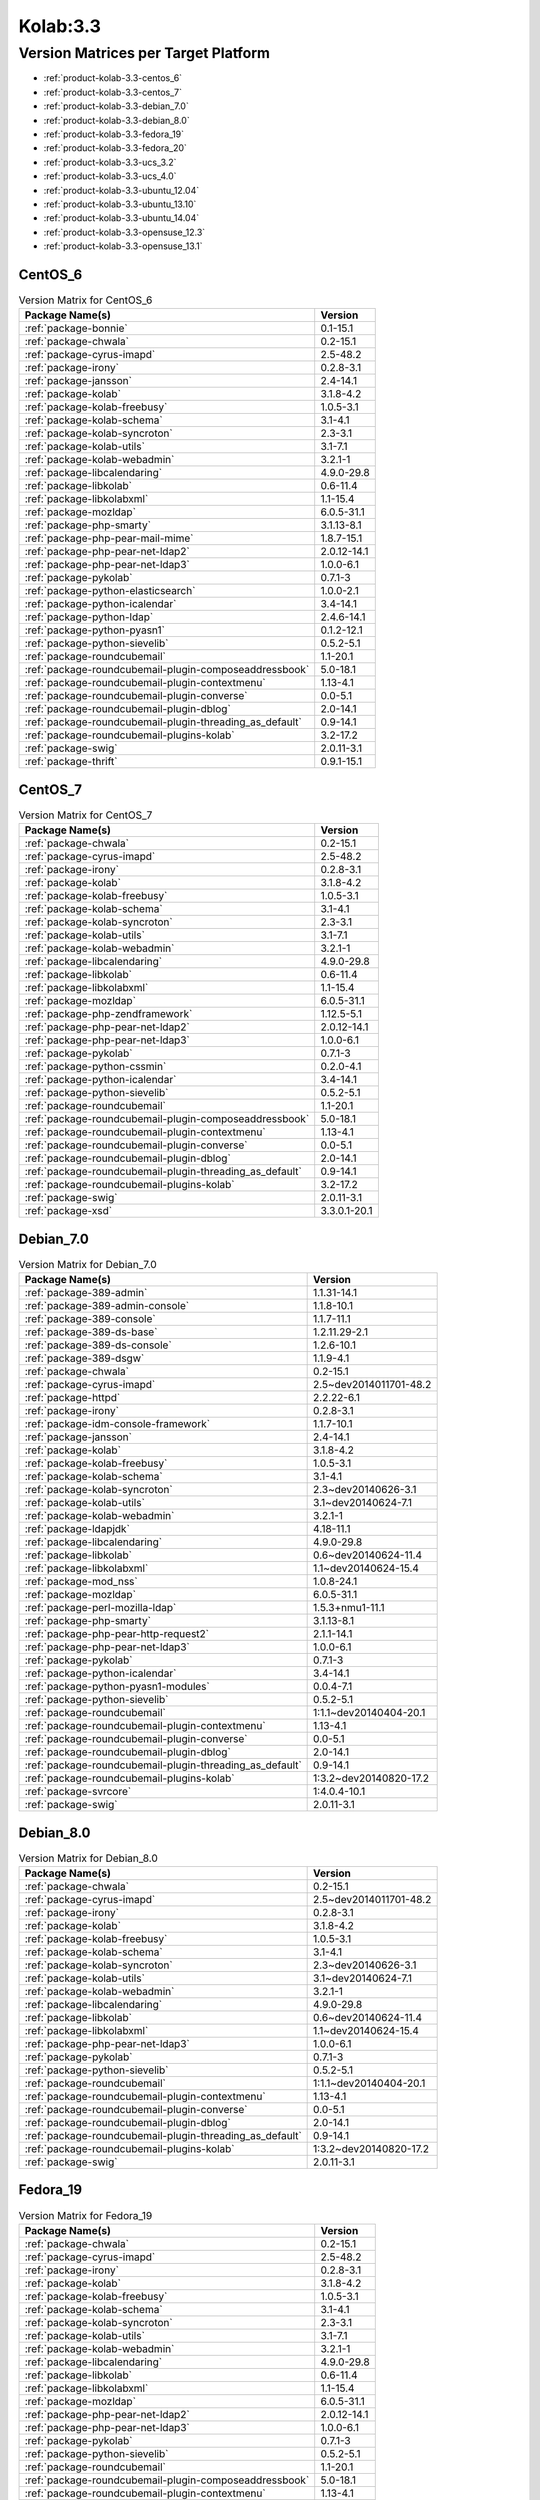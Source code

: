 .. _product-kolab-3.3:

Kolab:3.3
=========

Version Matrices per Target Platform
------------------------------------

*   :ref:`product-kolab-3.3-centos_6`
*   :ref:`product-kolab-3.3-centos_7`
*   :ref:`product-kolab-3.3-debian_7.0`
*   :ref:`product-kolab-3.3-debian_8.0`
*   :ref:`product-kolab-3.3-fedora_19`
*   :ref:`product-kolab-3.3-fedora_20`
*   :ref:`product-kolab-3.3-ucs_3.2`
*   :ref:`product-kolab-3.3-ucs_4.0`
*   :ref:`product-kolab-3.3-ubuntu_12.04`
*   :ref:`product-kolab-3.3-ubuntu_13.10`
*   :ref:`product-kolab-3.3-ubuntu_14.04`
*   :ref:`product-kolab-3.3-opensuse_12.3`
*   :ref:`product-kolab-3.3-opensuse_13.1`

.. _product-kolab-3.3-centos_6:

CentOS_6
^^^^^^^^

.. table:: Version Matrix for CentOS_6 

    +----------------------------------------------------------------------------------------------------+--------------------------------------+
    | Package Name(s)                                                                                    | Version                              |
    +====================================================================================================+======================================+
    | :ref:`package-bonnie`                                                                              | 0.1-15.1                             |
    +----------------------------------------------------------------------------------------------------+--------------------------------------+
    | :ref:`package-chwala`                                                                              | 0.2-15.1                             |
    +----------------------------------------------------------------------------------------------------+--------------------------------------+
    | :ref:`package-cyrus-imapd`                                                                         | 2.5-48.2                             |
    +----------------------------------------------------------------------------------------------------+--------------------------------------+
    | :ref:`package-irony`                                                                               | 0.2.8-3.1                            |
    +----------------------------------------------------------------------------------------------------+--------------------------------------+
    | :ref:`package-jansson`                                                                             | 2.4-14.1                             |
    +----------------------------------------------------------------------------------------------------+--------------------------------------+
    | :ref:`package-kolab`                                                                               | 3.1.8-4.2                            |
    +----------------------------------------------------------------------------------------------------+--------------------------------------+
    | :ref:`package-kolab-freebusy`                                                                      | 1.0.5-3.1                            |
    +----------------------------------------------------------------------------------------------------+--------------------------------------+
    | :ref:`package-kolab-schema`                                                                        | 3.1-4.1                              |
    +----------------------------------------------------------------------------------------------------+--------------------------------------+
    | :ref:`package-kolab-syncroton`                                                                     | 2.3-3.1                              |
    +----------------------------------------------------------------------------------------------------+--------------------------------------+
    | :ref:`package-kolab-utils`                                                                         | 3.1-7.1                              |
    +----------------------------------------------------------------------------------------------------+--------------------------------------+
    | :ref:`package-kolab-webadmin`                                                                      | 3.2.1-1                              |
    +----------------------------------------------------------------------------------------------------+--------------------------------------+
    | :ref:`package-libcalendaring`                                                                      | 4.9.0-29.8                           |
    +----------------------------------------------------------------------------------------------------+--------------------------------------+
    | :ref:`package-libkolab`                                                                            | 0.6-11.4                             |
    +----------------------------------------------------------------------------------------------------+--------------------------------------+
    | :ref:`package-libkolabxml`                                                                         | 1.1-15.4                             |
    +----------------------------------------------------------------------------------------------------+--------------------------------------+
    | :ref:`package-mozldap`                                                                             | 6.0.5-31.1                           |
    +----------------------------------------------------------------------------------------------------+--------------------------------------+
    | :ref:`package-php-smarty`                                                                          | 3.1.13-8.1                           |
    +----------------------------------------------------------------------------------------------------+--------------------------------------+
    | :ref:`package-php-pear-mail-mime`                                                                  | 1.8.7-15.1                           |
    +----------------------------------------------------------------------------------------------------+--------------------------------------+
    | :ref:`package-php-pear-net-ldap2`                                                                  | 2.0.12-14.1                          |
    +----------------------------------------------------------------------------------------------------+--------------------------------------+
    | :ref:`package-php-pear-net-ldap3`                                                                  | 1.0.0-6.1                            |
    +----------------------------------------------------------------------------------------------------+--------------------------------------+
    | :ref:`package-pykolab`                                                                             | 0.7.1-3                              |
    +----------------------------------------------------------------------------------------------------+--------------------------------------+
    | :ref:`package-python-elasticsearch`                                                                | 1.0.0-2.1                            |
    +----------------------------------------------------------------------------------------------------+--------------------------------------+
    | :ref:`package-python-icalendar`                                                                    | 3.4-14.1                             |
    +----------------------------------------------------------------------------------------------------+--------------------------------------+
    | :ref:`package-python-ldap`                                                                         | 2.4.6-14.1                           |
    +----------------------------------------------------------------------------------------------------+--------------------------------------+
    | :ref:`package-python-pyasn1`                                                                       | 0.1.2-12.1                           |
    +----------------------------------------------------------------------------------------------------+--------------------------------------+
    | :ref:`package-python-sievelib`                                                                     | 0.5.2-5.1                            |
    +----------------------------------------------------------------------------------------------------+--------------------------------------+
    | :ref:`package-roundcubemail`                                                                       | 1.1-20.1                             |
    +----------------------------------------------------------------------------------------------------+--------------------------------------+
    | :ref:`package-roundcubemail-plugin-composeaddressbook`                                             | 5.0-18.1                             |
    +----------------------------------------------------------------------------------------------------+--------------------------------------+
    | :ref:`package-roundcubemail-plugin-contextmenu`                                                    | 1.13-4.1                             |
    +----------------------------------------------------------------------------------------------------+--------------------------------------+
    | :ref:`package-roundcubemail-plugin-converse`                                                       | 0.0-5.1                              |
    +----------------------------------------------------------------------------------------------------+--------------------------------------+
    | :ref:`package-roundcubemail-plugin-dblog`                                                          | 2.0-14.1                             |
    +----------------------------------------------------------------------------------------------------+--------------------------------------+
    | :ref:`package-roundcubemail-plugin-threading_as_default`                                           | 0.9-14.1                             |
    +----------------------------------------------------------------------------------------------------+--------------------------------------+
    | :ref:`package-roundcubemail-plugins-kolab`                                                         | 3.2-17.2                             |
    +----------------------------------------------------------------------------------------------------+--------------------------------------+
    | :ref:`package-swig`                                                                                | 2.0.11-3.1                           |
    +----------------------------------------------------------------------------------------------------+--------------------------------------+
    | :ref:`package-thrift`                                                                              | 0.9.1-15.1                           |
    +----------------------------------------------------------------------------------------------------+--------------------------------------+

.. _product-kolab-3.3-centos_7:

CentOS_7
^^^^^^^^

.. table:: Version Matrix for CentOS_7 

    +----------------------------------------------------------------------------------------------------+--------------------------------------+
    | Package Name(s)                                                                                    | Version                              |
    +====================================================================================================+======================================+
    | :ref:`package-chwala`                                                                              | 0.2-15.1                             |
    +----------------------------------------------------------------------------------------------------+--------------------------------------+
    | :ref:`package-cyrus-imapd`                                                                         | 2.5-48.2                             |
    +----------------------------------------------------------------------------------------------------+--------------------------------------+
    | :ref:`package-irony`                                                                               | 0.2.8-3.1                            |
    +----------------------------------------------------------------------------------------------------+--------------------------------------+
    | :ref:`package-kolab`                                                                               | 3.1.8-4.2                            |
    +----------------------------------------------------------------------------------------------------+--------------------------------------+
    | :ref:`package-kolab-freebusy`                                                                      | 1.0.5-3.1                            |
    +----------------------------------------------------------------------------------------------------+--------------------------------------+
    | :ref:`package-kolab-schema`                                                                        | 3.1-4.1                              |
    +----------------------------------------------------------------------------------------------------+--------------------------------------+
    | :ref:`package-kolab-syncroton`                                                                     | 2.3-3.1                              |
    +----------------------------------------------------------------------------------------------------+--------------------------------------+
    | :ref:`package-kolab-utils`                                                                         | 3.1-7.1                              |
    +----------------------------------------------------------------------------------------------------+--------------------------------------+
    | :ref:`package-kolab-webadmin`                                                                      | 3.2.1-1                              |
    +----------------------------------------------------------------------------------------------------+--------------------------------------+
    | :ref:`package-libcalendaring`                                                                      | 4.9.0-29.8                           |
    +----------------------------------------------------------------------------------------------------+--------------------------------------+
    | :ref:`package-libkolab`                                                                            | 0.6-11.4                             |
    +----------------------------------------------------------------------------------------------------+--------------------------------------+
    | :ref:`package-libkolabxml`                                                                         | 1.1-15.4                             |
    +----------------------------------------------------------------------------------------------------+--------------------------------------+
    | :ref:`package-mozldap`                                                                             | 6.0.5-31.1                           |
    +----------------------------------------------------------------------------------------------------+--------------------------------------+
    | :ref:`package-php-zendframework`                                                                   | 1.12.5-5.1                           |
    +----------------------------------------------------------------------------------------------------+--------------------------------------+
    | :ref:`package-php-pear-net-ldap2`                                                                  | 2.0.12-14.1                          |
    +----------------------------------------------------------------------------------------------------+--------------------------------------+
    | :ref:`package-php-pear-net-ldap3`                                                                  | 1.0.0-6.1                            |
    +----------------------------------------------------------------------------------------------------+--------------------------------------+
    | :ref:`package-pykolab`                                                                             | 0.7.1-3                              |
    +----------------------------------------------------------------------------------------------------+--------------------------------------+
    | :ref:`package-python-cssmin`                                                                       | 0.2.0-4.1                            |
    +----------------------------------------------------------------------------------------------------+--------------------------------------+
    | :ref:`package-python-icalendar`                                                                    | 3.4-14.1                             |
    +----------------------------------------------------------------------------------------------------+--------------------------------------+
    | :ref:`package-python-sievelib`                                                                     | 0.5.2-5.1                            |
    +----------------------------------------------------------------------------------------------------+--------------------------------------+
    | :ref:`package-roundcubemail`                                                                       | 1.1-20.1                             |
    +----------------------------------------------------------------------------------------------------+--------------------------------------+
    | :ref:`package-roundcubemail-plugin-composeaddressbook`                                             | 5.0-18.1                             |
    +----------------------------------------------------------------------------------------------------+--------------------------------------+
    | :ref:`package-roundcubemail-plugin-contextmenu`                                                    | 1.13-4.1                             |
    +----------------------------------------------------------------------------------------------------+--------------------------------------+
    | :ref:`package-roundcubemail-plugin-converse`                                                       | 0.0-5.1                              |
    +----------------------------------------------------------------------------------------------------+--------------------------------------+
    | :ref:`package-roundcubemail-plugin-dblog`                                                          | 2.0-14.1                             |
    +----------------------------------------------------------------------------------------------------+--------------------------------------+
    | :ref:`package-roundcubemail-plugin-threading_as_default`                                           | 0.9-14.1                             |
    +----------------------------------------------------------------------------------------------------+--------------------------------------+
    | :ref:`package-roundcubemail-plugins-kolab`                                                         | 3.2-17.2                             |
    +----------------------------------------------------------------------------------------------------+--------------------------------------+
    | :ref:`package-swig`                                                                                | 2.0.11-3.1                           |
    +----------------------------------------------------------------------------------------------------+--------------------------------------+
    | :ref:`package-xsd`                                                                                 | 3.3.0.1-20.1                         |
    +----------------------------------------------------------------------------------------------------+--------------------------------------+

.. _product-kolab-3.3-debian_7.0:

Debian_7.0
^^^^^^^^^^

.. table:: Version Matrix for Debian_7.0 

    +----------------------------------------------------------------------------------------------------+--------------------------------------+
    | Package Name(s)                                                                                    | Version                              |
    +====================================================================================================+======================================+
    | :ref:`package-389-admin`                                                                           | 1.1.31-14.1                          |
    +----------------------------------------------------------------------------------------------------+--------------------------------------+
    | :ref:`package-389-admin-console`                                                                   | 1.1.8-10.1                           |
    +----------------------------------------------------------------------------------------------------+--------------------------------------+
    | :ref:`package-389-console`                                                                         | 1.1.7-11.1                           |
    +----------------------------------------------------------------------------------------------------+--------------------------------------+
    | :ref:`package-389-ds-base`                                                                         | 1.2.11.29-2.1                        |
    +----------------------------------------------------------------------------------------------------+--------------------------------------+
    | :ref:`package-389-ds-console`                                                                      | 1.2.6-10.1                           |
    +----------------------------------------------------------------------------------------------------+--------------------------------------+
    | :ref:`package-389-dsgw`                                                                            | 1.1.9-4.1                            |
    +----------------------------------------------------------------------------------------------------+--------------------------------------+
    | :ref:`package-chwala`                                                                              | 0.2-15.1                             |
    +----------------------------------------------------------------------------------------------------+--------------------------------------+
    | :ref:`package-cyrus-imapd`                                                                         | 2.5~dev2014011701-48.2               |
    +----------------------------------------------------------------------------------------------------+--------------------------------------+
    | :ref:`package-httpd`                                                                               | 2.2.22-6.1                           |
    +----------------------------------------------------------------------------------------------------+--------------------------------------+
    | :ref:`package-irony`                                                                               | 0.2.8-3.1                            |
    +----------------------------------------------------------------------------------------------------+--------------------------------------+
    | :ref:`package-idm-console-framework`                                                               | 1.1.7-10.1                           |
    +----------------------------------------------------------------------------------------------------+--------------------------------------+
    | :ref:`package-jansson`                                                                             | 2.4-14.1                             |
    +----------------------------------------------------------------------------------------------------+--------------------------------------+
    | :ref:`package-kolab`                                                                               | 3.1.8-4.2                            |
    +----------------------------------------------------------------------------------------------------+--------------------------------------+
    | :ref:`package-kolab-freebusy`                                                                      | 1.0.5-3.1                            |
    +----------------------------------------------------------------------------------------------------+--------------------------------------+
    | :ref:`package-kolab-schema`                                                                        | 3.1-4.1                              |
    +----------------------------------------------------------------------------------------------------+--------------------------------------+
    | :ref:`package-kolab-syncroton`                                                                     | 2.3~dev20140626-3.1                  |
    +----------------------------------------------------------------------------------------------------+--------------------------------------+
    | :ref:`package-kolab-utils`                                                                         | 3.1~dev20140624-7.1                  |
    +----------------------------------------------------------------------------------------------------+--------------------------------------+
    | :ref:`package-kolab-webadmin`                                                                      | 3.2.1-1                              |
    +----------------------------------------------------------------------------------------------------+--------------------------------------+
    | :ref:`package-ldapjdk`                                                                             | 4.18-11.1                            |
    +----------------------------------------------------------------------------------------------------+--------------------------------------+
    | :ref:`package-libcalendaring`                                                                      | 4.9.0-29.8                           |
    +----------------------------------------------------------------------------------------------------+--------------------------------------+
    | :ref:`package-libkolab`                                                                            | 0.6~dev20140624-11.4                 |
    +----------------------------------------------------------------------------------------------------+--------------------------------------+
    | :ref:`package-libkolabxml`                                                                         | 1.1~dev20140624-15.4                 |
    +----------------------------------------------------------------------------------------------------+--------------------------------------+
    | :ref:`package-mod_nss`                                                                             | 1.0.8-24.1                           |
    +----------------------------------------------------------------------------------------------------+--------------------------------------+
    | :ref:`package-mozldap`                                                                             | 6.0.5-31.1                           |
    +----------------------------------------------------------------------------------------------------+--------------------------------------+
    | :ref:`package-perl-mozilla-ldap`                                                                   | 1.5.3+nmu1-11.1                      |
    +----------------------------------------------------------------------------------------------------+--------------------------------------+
    | :ref:`package-php-smarty`                                                                          | 3.1.13-8.1                           |
    +----------------------------------------------------------------------------------------------------+--------------------------------------+
    | :ref:`package-php-pear-http-request2`                                                              | 2.1.1-14.1                           |
    +----------------------------------------------------------------------------------------------------+--------------------------------------+
    | :ref:`package-php-pear-net-ldap3`                                                                  | 1.0.0-6.1                            |
    +----------------------------------------------------------------------------------------------------+--------------------------------------+
    | :ref:`package-pykolab`                                                                             | 0.7.1-3                              |
    +----------------------------------------------------------------------------------------------------+--------------------------------------+
    | :ref:`package-python-icalendar`                                                                    | 3.4-14.1                             |
    +----------------------------------------------------------------------------------------------------+--------------------------------------+
    | :ref:`package-python-pyasn1-modules`                                                               | 0.0.4-7.1                            |
    +----------------------------------------------------------------------------------------------------+--------------------------------------+
    | :ref:`package-python-sievelib`                                                                     | 0.5.2-5.1                            |
    +----------------------------------------------------------------------------------------------------+--------------------------------------+
    | :ref:`package-roundcubemail`                                                                       | 1:1.1~dev20140404-20.1               |
    +----------------------------------------------------------------------------------------------------+--------------------------------------+
    | :ref:`package-roundcubemail-plugin-contextmenu`                                                    | 1.13-4.1                             |
    +----------------------------------------------------------------------------------------------------+--------------------------------------+
    | :ref:`package-roundcubemail-plugin-converse`                                                       | 0.0-5.1                              |
    +----------------------------------------------------------------------------------------------------+--------------------------------------+
    | :ref:`package-roundcubemail-plugin-dblog`                                                          | 2.0-14.1                             |
    +----------------------------------------------------------------------------------------------------+--------------------------------------+
    | :ref:`package-roundcubemail-plugin-threading_as_default`                                           | 0.9-14.1                             |
    +----------------------------------------------------------------------------------------------------+--------------------------------------+
    | :ref:`package-roundcubemail-plugins-kolab`                                                         | 1:3.2~dev20140820-17.2               |
    +----------------------------------------------------------------------------------------------------+--------------------------------------+
    | :ref:`package-svrcore`                                                                             | 1:4.0.4-10.1                         |
    +----------------------------------------------------------------------------------------------------+--------------------------------------+
    | :ref:`package-swig`                                                                                | 2.0.11-3.1                           |
    +----------------------------------------------------------------------------------------------------+--------------------------------------+

.. _product-kolab-3.3-debian_8.0:

Debian_8.0
^^^^^^^^^^

.. table:: Version Matrix for Debian_8.0 

    +----------------------------------------------------------------------------------------------------+--------------------------------------+
    | Package Name(s)                                                                                    | Version                              |
    +====================================================================================================+======================================+
    | :ref:`package-chwala`                                                                              | 0.2-15.1                             |
    +----------------------------------------------------------------------------------------------------+--------------------------------------+
    | :ref:`package-cyrus-imapd`                                                                         | 2.5~dev2014011701-48.2               |
    +----------------------------------------------------------------------------------------------------+--------------------------------------+
    | :ref:`package-irony`                                                                               | 0.2.8-3.1                            |
    +----------------------------------------------------------------------------------------------------+--------------------------------------+
    | :ref:`package-kolab`                                                                               | 3.1.8-4.2                            |
    +----------------------------------------------------------------------------------------------------+--------------------------------------+
    | :ref:`package-kolab-freebusy`                                                                      | 1.0.5-3.1                            |
    +----------------------------------------------------------------------------------------------------+--------------------------------------+
    | :ref:`package-kolab-schema`                                                                        | 3.1-4.1                              |
    +----------------------------------------------------------------------------------------------------+--------------------------------------+
    | :ref:`package-kolab-syncroton`                                                                     | 2.3~dev20140626-3.1                  |
    +----------------------------------------------------------------------------------------------------+--------------------------------------+
    | :ref:`package-kolab-utils`                                                                         | 3.1~dev20140624-7.1                  |
    +----------------------------------------------------------------------------------------------------+--------------------------------------+
    | :ref:`package-kolab-webadmin`                                                                      | 3.2.1-1                              |
    +----------------------------------------------------------------------------------------------------+--------------------------------------+
    | :ref:`package-libcalendaring`                                                                      | 4.9.0-29.8                           |
    +----------------------------------------------------------------------------------------------------+--------------------------------------+
    | :ref:`package-libkolab`                                                                            | 0.6~dev20140624-11.4                 |
    +----------------------------------------------------------------------------------------------------+--------------------------------------+
    | :ref:`package-libkolabxml`                                                                         | 1.1~dev20140624-15.4                 |
    +----------------------------------------------------------------------------------------------------+--------------------------------------+
    | :ref:`package-php-pear-net-ldap3`                                                                  | 1.0.0-6.1                            |
    +----------------------------------------------------------------------------------------------------+--------------------------------------+
    | :ref:`package-pykolab`                                                                             | 0.7.1-3                              |
    +----------------------------------------------------------------------------------------------------+--------------------------------------+
    | :ref:`package-python-sievelib`                                                                     | 0.5.2-5.1                            |
    +----------------------------------------------------------------------------------------------------+--------------------------------------+
    | :ref:`package-roundcubemail`                                                                       | 1:1.1~dev20140404-20.1               |
    +----------------------------------------------------------------------------------------------------+--------------------------------------+
    | :ref:`package-roundcubemail-plugin-contextmenu`                                                    | 1.13-4.1                             |
    +----------------------------------------------------------------------------------------------------+--------------------------------------+
    | :ref:`package-roundcubemail-plugin-converse`                                                       | 0.0-5.1                              |
    +----------------------------------------------------------------------------------------------------+--------------------------------------+
    | :ref:`package-roundcubemail-plugin-dblog`                                                          | 2.0-14.1                             |
    +----------------------------------------------------------------------------------------------------+--------------------------------------+
    | :ref:`package-roundcubemail-plugin-threading_as_default`                                           | 0.9-14.1                             |
    +----------------------------------------------------------------------------------------------------+--------------------------------------+
    | :ref:`package-roundcubemail-plugins-kolab`                                                         | 1:3.2~dev20140820-17.2               |
    +----------------------------------------------------------------------------------------------------+--------------------------------------+
    | :ref:`package-swig`                                                                                | 2.0.11-3.1                           |
    +----------------------------------------------------------------------------------------------------+--------------------------------------+

.. _product-kolab-3.3-fedora_19:

Fedora_19
^^^^^^^^^

.. table:: Version Matrix for Fedora_19 

    +----------------------------------------------------------------------------------------------------+--------------------------------------+
    | Package Name(s)                                                                                    | Version                              |
    +====================================================================================================+======================================+
    | :ref:`package-chwala`                                                                              | 0.2-15.1                             |
    +----------------------------------------------------------------------------------------------------+--------------------------------------+
    | :ref:`package-cyrus-imapd`                                                                         | 2.5-48.2                             |
    +----------------------------------------------------------------------------------------------------+--------------------------------------+
    | :ref:`package-irony`                                                                               | 0.2.8-3.1                            |
    +----------------------------------------------------------------------------------------------------+--------------------------------------+
    | :ref:`package-kolab`                                                                               | 3.1.8-4.2                            |
    +----------------------------------------------------------------------------------------------------+--------------------------------------+
    | :ref:`package-kolab-freebusy`                                                                      | 1.0.5-3.1                            |
    +----------------------------------------------------------------------------------------------------+--------------------------------------+
    | :ref:`package-kolab-schema`                                                                        | 3.1-4.1                              |
    +----------------------------------------------------------------------------------------------------+--------------------------------------+
    | :ref:`package-kolab-syncroton`                                                                     | 2.3-3.1                              |
    +----------------------------------------------------------------------------------------------------+--------------------------------------+
    | :ref:`package-kolab-utils`                                                                         | 3.1-7.1                              |
    +----------------------------------------------------------------------------------------------------+--------------------------------------+
    | :ref:`package-kolab-webadmin`                                                                      | 3.2.1-1                              |
    +----------------------------------------------------------------------------------------------------+--------------------------------------+
    | :ref:`package-libcalendaring`                                                                      | 4.9.0-29.8                           |
    +----------------------------------------------------------------------------------------------------+--------------------------------------+
    | :ref:`package-libkolab`                                                                            | 0.6-11.4                             |
    +----------------------------------------------------------------------------------------------------+--------------------------------------+
    | :ref:`package-libkolabxml`                                                                         | 1.1-15.4                             |
    +----------------------------------------------------------------------------------------------------+--------------------------------------+
    | :ref:`package-mozldap`                                                                             | 6.0.5-31.1                           |
    +----------------------------------------------------------------------------------------------------+--------------------------------------+
    | :ref:`package-php-pear-net-ldap2`                                                                  | 2.0.12-14.1                          |
    +----------------------------------------------------------------------------------------------------+--------------------------------------+
    | :ref:`package-php-pear-net-ldap3`                                                                  | 1.0.0-6.1                            |
    +----------------------------------------------------------------------------------------------------+--------------------------------------+
    | :ref:`package-pykolab`                                                                             | 0.7.1-3                              |
    +----------------------------------------------------------------------------------------------------+--------------------------------------+
    | :ref:`package-python-sievelib`                                                                     | 0.5.2-5.1                            |
    +----------------------------------------------------------------------------------------------------+--------------------------------------+
    | :ref:`package-roundcubemail`                                                                       | 1.1-20.1                             |
    +----------------------------------------------------------------------------------------------------+--------------------------------------+
    | :ref:`package-roundcubemail-plugin-composeaddressbook`                                             | 5.0-18.1                             |
    +----------------------------------------------------------------------------------------------------+--------------------------------------+
    | :ref:`package-roundcubemail-plugin-contextmenu`                                                    | 1.13-4.1                             |
    +----------------------------------------------------------------------------------------------------+--------------------------------------+
    | :ref:`package-roundcubemail-plugin-converse`                                                       | 0.0-5.1                              |
    +----------------------------------------------------------------------------------------------------+--------------------------------------+
    | :ref:`package-roundcubemail-plugin-dblog`                                                          | 2.0-14.1                             |
    +----------------------------------------------------------------------------------------------------+--------------------------------------+
    | :ref:`package-roundcubemail-plugin-threading_as_default`                                           | 0.9-14.1                             |
    +----------------------------------------------------------------------------------------------------+--------------------------------------+
    | :ref:`package-roundcubemail-plugins-kolab`                                                         | 3.2-17.2                             |
    +----------------------------------------------------------------------------------------------------+--------------------------------------+
    | :ref:`package-swig`                                                                                | 2.0.11-3.1                           |
    +----------------------------------------------------------------------------------------------------+--------------------------------------+

.. _product-kolab-3.3-fedora_20:

Fedora_20
^^^^^^^^^

.. table:: Version Matrix for Fedora_20 

    +----------------------------------------------------------------------------------------------------+--------------------------------------+
    | Package Name(s)                                                                                    | Version                              |
    +====================================================================================================+======================================+
    | :ref:`package-chwala`                                                                              | 0.2-15.1                             |
    +----------------------------------------------------------------------------------------------------+--------------------------------------+
    | :ref:`package-cyrus-imapd`                                                                         | 2.5-48.2                             |
    +----------------------------------------------------------------------------------------------------+--------------------------------------+
    | :ref:`package-irony`                                                                               | 0.2.8-3.1                            |
    +----------------------------------------------------------------------------------------------------+--------------------------------------+
    | :ref:`package-kolab`                                                                               | 3.1.8-4.2                            |
    +----------------------------------------------------------------------------------------------------+--------------------------------------+
    | :ref:`package-kolab-freebusy`                                                                      | 1.0.5-3.1                            |
    +----------------------------------------------------------------------------------------------------+--------------------------------------+
    | :ref:`package-kolab-schema`                                                                        | 3.1-4.1                              |
    +----------------------------------------------------------------------------------------------------+--------------------------------------+
    | :ref:`package-kolab-syncroton`                                                                     | 2.3-3.1                              |
    +----------------------------------------------------------------------------------------------------+--------------------------------------+
    | :ref:`package-kolab-utils`                                                                         | 3.1-7.1                              |
    +----------------------------------------------------------------------------------------------------+--------------------------------------+
    | :ref:`package-kolab-webadmin`                                                                      | 3.2.1-1                              |
    +----------------------------------------------------------------------------------------------------+--------------------------------------+
    | :ref:`package-libcalendaring`                                                                      | 4.9.0-29.8                           |
    +----------------------------------------------------------------------------------------------------+--------------------------------------+
    | :ref:`package-libkolab`                                                                            | 0.6-11.4                             |
    +----------------------------------------------------------------------------------------------------+--------------------------------------+
    | :ref:`package-libkolabxml`                                                                         | 1.1-15.4                             |
    +----------------------------------------------------------------------------------------------------+--------------------------------------+
    | :ref:`package-mozldap`                                                                             | 6.0.5-31.1                           |
    +----------------------------------------------------------------------------------------------------+--------------------------------------+
    | :ref:`package-php-pear-net-ldap2`                                                                  | 2.0.12-14.1                          |
    +----------------------------------------------------------------------------------------------------+--------------------------------------+
    | :ref:`package-php-pear-net-ldap3`                                                                  | 1.0.0-6.1                            |
    +----------------------------------------------------------------------------------------------------+--------------------------------------+
    | :ref:`package-pykolab`                                                                             | 0.7.1-3                              |
    +----------------------------------------------------------------------------------------------------+--------------------------------------+
    | :ref:`package-python-sievelib`                                                                     | 0.5.2-5.1                            |
    +----------------------------------------------------------------------------------------------------+--------------------------------------+
    | :ref:`package-roundcubemail`                                                                       | 1.1-20.1                             |
    +----------------------------------------------------------------------------------------------------+--------------------------------------+
    | :ref:`package-roundcubemail-plugin-composeaddressbook`                                             | 5.0-18.1                             |
    +----------------------------------------------------------------------------------------------------+--------------------------------------+
    | :ref:`package-roundcubemail-plugin-contextmenu`                                                    | 1.13-4.1                             |
    +----------------------------------------------------------------------------------------------------+--------------------------------------+
    | :ref:`package-roundcubemail-plugin-converse`                                                       | 0.0-5.1                              |
    +----------------------------------------------------------------------------------------------------+--------------------------------------+
    | :ref:`package-roundcubemail-plugin-dblog`                                                          | 2.0-14.1                             |
    +----------------------------------------------------------------------------------------------------+--------------------------------------+
    | :ref:`package-roundcubemail-plugin-threading_as_default`                                           | 0.9-14.1                             |
    +----------------------------------------------------------------------------------------------------+--------------------------------------+
    | :ref:`package-roundcubemail-plugins-kolab`                                                         | 3.2-17.2                             |
    +----------------------------------------------------------------------------------------------------+--------------------------------------+
    | :ref:`package-swig`                                                                                | 2.0.11-3.1                           |
    +----------------------------------------------------------------------------------------------------+--------------------------------------+

.. _product-kolab-3.3-ucs_3.2:

UCS_3.2
^^^^^^^

.. table:: Version Matrix for UCS_3.2 

    +----------------------------------------------------------------------------------------------------+--------------------------------------+
    | Package Name(s)                                                                                    | Version                              |
    +====================================================================================================+======================================+
    | :ref:`package-chwala`                                                                              | 0.2-15.1                             |
    +----------------------------------------------------------------------------------------------------+--------------------------------------+
    | :ref:`package-cyrus-imapd`                                                                         | 2.5~dev2014011701-48.2               |
    +----------------------------------------------------------------------------------------------------+--------------------------------------+
    | :ref:`package-irony`                                                                               | 0.2.8-3.1                            |
    +----------------------------------------------------------------------------------------------------+--------------------------------------+
    | :ref:`package-jansson`                                                                             | 2.4-14.1                             |
    +----------------------------------------------------------------------------------------------------+--------------------------------------+
    | :ref:`package-kolab`                                                                               | 3.1.8-4.2                            |
    +----------------------------------------------------------------------------------------------------+--------------------------------------+
    | :ref:`package-kolab-freebusy`                                                                      | 1.0.5-3.1                            |
    +----------------------------------------------------------------------------------------------------+--------------------------------------+
    | :ref:`package-kolab-schema`                                                                        | 3.1-4.1                              |
    +----------------------------------------------------------------------------------------------------+--------------------------------------+
    | :ref:`package-kolab-syncroton`                                                                     | 2.3~dev20140626-3.1                  |
    +----------------------------------------------------------------------------------------------------+--------------------------------------+
    | :ref:`package-kolab-utils`                                                                         | 3.1~dev20140624-7.1                  |
    +----------------------------------------------------------------------------------------------------+--------------------------------------+
    | :ref:`package-libcalendaring`                                                                      | 4.9.0-29.8                           |
    +----------------------------------------------------------------------------------------------------+--------------------------------------+
    | :ref:`package-libkolab`                                                                            | 0.6~dev20140624-11.4                 |
    +----------------------------------------------------------------------------------------------------+--------------------------------------+
    | :ref:`package-libkolabxml`                                                                         | 1.1~dev20140624-15.4                 |
    +----------------------------------------------------------------------------------------------------+--------------------------------------+
    | :ref:`package-php-pear-http-request2`                                                              | 2.1.1-14.1                           |
    +----------------------------------------------------------------------------------------------------+--------------------------------------+
    | :ref:`package-php-pear-mail-mime`                                                                  | 1.8.7-15.1                           |
    +----------------------------------------------------------------------------------------------------+--------------------------------------+
    | :ref:`package-php-pear-net-ldap3`                                                                  | 1.0.0-6.1                            |
    +----------------------------------------------------------------------------------------------------+--------------------------------------+
    | :ref:`package-php-pear-net-url2`                                                                   | 2.0.0-12.1                           |
    +----------------------------------------------------------------------------------------------------+--------------------------------------+
    | :ref:`package-pykolab`                                                                             | 0.7.1-3                              |
    +----------------------------------------------------------------------------------------------------+--------------------------------------+
    | :ref:`package-python-icalendar`                                                                    | 3.4-14.1                             |
    +----------------------------------------------------------------------------------------------------+--------------------------------------+
    | :ref:`package-python-pyasn1-modules`                                                               | 0.0.4-7.1                            |
    +----------------------------------------------------------------------------------------------------+--------------------------------------+
    | :ref:`package-python-sievelib`                                                                     | 0.5.2-5.1                            |
    +----------------------------------------------------------------------------------------------------+--------------------------------------+
    | :ref:`package-roundcubemail`                                                                       | 1:1.1~dev20140404-20.1               |
    +----------------------------------------------------------------------------------------------------+--------------------------------------+
    | :ref:`package-roundcubemail-plugin-contextmenu`                                                    | 1.13-4.1                             |
    +----------------------------------------------------------------------------------------------------+--------------------------------------+
    | :ref:`package-roundcubemail-plugin-converse`                                                       | 0.0-5.1                              |
    +----------------------------------------------------------------------------------------------------+--------------------------------------+
    | :ref:`package-roundcubemail-plugin-dblog`                                                          | 2.0-14.1                             |
    +----------------------------------------------------------------------------------------------------+--------------------------------------+
    | :ref:`package-roundcubemail-plugin-threading_as_default`                                           | 0.9-14.1                             |
    +----------------------------------------------------------------------------------------------------+--------------------------------------+
    | :ref:`package-roundcubemail-plugins-kolab`                                                         | 1:3.2~dev20140820-17.2               |
    +----------------------------------------------------------------------------------------------------+--------------------------------------+
    | :ref:`package-swig`                                                                                | 2.0.11-3.1                           |
    +----------------------------------------------------------------------------------------------------+--------------------------------------+
    | :ref:`package-xsd`                                                                                 | 3.3.0.1-20.1                         |
    +----------------------------------------------------------------------------------------------------+--------------------------------------+

.. _product-kolab-3.3-ubuntu_12.04:

Ubuntu_12.04
^^^^^^^^^^^^

.. table:: Version Matrix for Ubuntu_12.04 

    +----------------------------------------------------------------------------------------------------+--------------------------------------+
    | Package Name(s)                                                                                    | Version                              |
    +====================================================================================================+======================================+
    | :ref:`package-chwala`                                                                              | 0.2-15.1                             |
    +----------------------------------------------------------------------------------------------------+--------------------------------------+
    | :ref:`package-cyrus-imapd`                                                                         | 2.5~dev2014011701-48.2               |
    +----------------------------------------------------------------------------------------------------+--------------------------------------+
    | :ref:`package-httpd`                                                                               | 2.2.22-6.1                           |
    +----------------------------------------------------------------------------------------------------+--------------------------------------+
    | :ref:`package-irony`                                                                               | 0.2.8-3.1                            |
    +----------------------------------------------------------------------------------------------------+--------------------------------------+
    | :ref:`package-jansson`                                                                             | 2.4-14.1                             |
    +----------------------------------------------------------------------------------------------------+--------------------------------------+
    | :ref:`package-kolab`                                                                               | 3.1.8-4.2                            |
    +----------------------------------------------------------------------------------------------------+--------------------------------------+
    | :ref:`package-kolab-freebusy`                                                                      | 1.0.5-3.1                            |
    +----------------------------------------------------------------------------------------------------+--------------------------------------+
    | :ref:`package-kolab-schema`                                                                        | 3.1-4.1                              |
    +----------------------------------------------------------------------------------------------------+--------------------------------------+
    | :ref:`package-kolab-syncroton`                                                                     | 2.3~dev20140626-3.1                  |
    +----------------------------------------------------------------------------------------------------+--------------------------------------+
    | :ref:`package-kolab-utils`                                                                         | 3.1~dev20140624-7.1                  |
    +----------------------------------------------------------------------------------------------------+--------------------------------------+
    | :ref:`package-kolab-webadmin`                                                                      | 3.2.1-1                              |
    +----------------------------------------------------------------------------------------------------+--------------------------------------+
    | :ref:`package-libcalendaring`                                                                      | 4.9.0-29.8                           |
    +----------------------------------------------------------------------------------------------------+--------------------------------------+
    | :ref:`package-libkolab`                                                                            | 0.6~dev20140624-11.4                 |
    +----------------------------------------------------------------------------------------------------+--------------------------------------+
    | :ref:`package-libkolabxml`                                                                         | 1.1~dev20140624-15.4                 |
    +----------------------------------------------------------------------------------------------------+--------------------------------------+
    | :ref:`package-mod_nss`                                                                             | 1.0.8-24.1                           |
    +----------------------------------------------------------------------------------------------------+--------------------------------------+
    | :ref:`package-mozldap`                                                                             | 6.0.5-31.1                           |
    +----------------------------------------------------------------------------------------------------+--------------------------------------+
    | :ref:`package-php-smarty`                                                                          | 3.1.13-8.1                           |
    +----------------------------------------------------------------------------------------------------+--------------------------------------+
    | :ref:`package-php-pear-http-request2`                                                              | 2.1.1-14.1                           |
    +----------------------------------------------------------------------------------------------------+--------------------------------------+
    | :ref:`package-php-pear-net-ldap3`                                                                  | 1.0.0-6.1                            |
    +----------------------------------------------------------------------------------------------------+--------------------------------------+
    | :ref:`package-php-pear-net-url2`                                                                   | 2.0.0-12.1                           |
    +----------------------------------------------------------------------------------------------------+--------------------------------------+
    | :ref:`package-pykolab`                                                                             | 0.7.1-3                              |
    +----------------------------------------------------------------------------------------------------+--------------------------------------+
    | :ref:`package-python-icalendar`                                                                    | 3.4-14.1                             |
    +----------------------------------------------------------------------------------------------------+--------------------------------------+
    | :ref:`package-python-ldap`                                                                         | 2.4.6-14.1                           |
    +----------------------------------------------------------------------------------------------------+--------------------------------------+
    | :ref:`package-python-pyasn1-modules`                                                               | 0.0.4-7.1                            |
    +----------------------------------------------------------------------------------------------------+--------------------------------------+
    | :ref:`package-python-sievelib`                                                                     | 0.5.2-5.1                            |
    +----------------------------------------------------------------------------------------------------+--------------------------------------+
    | :ref:`package-roundcubemail`                                                                       | 1:1.1~dev20140404-20.1               |
    +----------------------------------------------------------------------------------------------------+--------------------------------------+
    | :ref:`package-roundcubemail-plugin-contextmenu`                                                    | 1.13-4.1                             |
    +----------------------------------------------------------------------------------------------------+--------------------------------------+
    | :ref:`package-roundcubemail-plugin-converse`                                                       | 0.0-5.1                              |
    +----------------------------------------------------------------------------------------------------+--------------------------------------+
    | :ref:`package-roundcubemail-plugin-dblog`                                                          | 2.0-14.1                             |
    +----------------------------------------------------------------------------------------------------+--------------------------------------+
    | :ref:`package-roundcubemail-plugin-threading_as_default`                                           | 0.9-14.1                             |
    +----------------------------------------------------------------------------------------------------+--------------------------------------+
    | :ref:`package-roundcubemail-plugins-kolab`                                                         | 1:3.2~dev20140820-17.2               |
    +----------------------------------------------------------------------------------------------------+--------------------------------------+
    | :ref:`package-svrcore`                                                                             | 1:4.0.4-10.1                         |
    +----------------------------------------------------------------------------------------------------+--------------------------------------+
    | :ref:`package-swig`                                                                                | 2.0.11-3.1                           |
    +----------------------------------------------------------------------------------------------------+--------------------------------------+

.. _product-kolab-3.3-ubuntu_13.10:

Ubuntu_13.10
^^^^^^^^^^^^

.. table:: Version Matrix for Ubuntu_13.10 

    +----------------------------------------------------------------------------------------------------+--------------------------------------+
    | Package Name(s)                                                                                    | Version                              |
    +====================================================================================================+======================================+
    | :ref:`package-chwala`                                                                              | 0.2-15.1                             |
    +----------------------------------------------------------------------------------------------------+--------------------------------------+
    | :ref:`package-cyrus-imapd`                                                                         | 2.5~dev2014011701-48.2               |
    +----------------------------------------------------------------------------------------------------+--------------------------------------+
    | :ref:`package-irony`                                                                               | 0.2.8-3.1                            |
    +----------------------------------------------------------------------------------------------------+--------------------------------------+
    | :ref:`package-jansson`                                                                             | 2.4-14.1                             |
    +----------------------------------------------------------------------------------------------------+--------------------------------------+
    | :ref:`package-kolab`                                                                               | 3.1.8-4.2                            |
    +----------------------------------------------------------------------------------------------------+--------------------------------------+
    | :ref:`package-kolab-freebusy`                                                                      | 1.0.5-3.1                            |
    +----------------------------------------------------------------------------------------------------+--------------------------------------+
    | :ref:`package-kolab-schema`                                                                        | 3.1-4.1                              |
    +----------------------------------------------------------------------------------------------------+--------------------------------------+
    | :ref:`package-kolab-syncroton`                                                                     | 2.3~dev20140626-3.1                  |
    +----------------------------------------------------------------------------------------------------+--------------------------------------+
    | :ref:`package-kolab-utils`                                                                         | 3.1~dev20140624-7.1                  |
    +----------------------------------------------------------------------------------------------------+--------------------------------------+
    | :ref:`package-kolab-webadmin`                                                                      | 3.2.1-1                              |
    +----------------------------------------------------------------------------------------------------+--------------------------------------+
    | :ref:`package-libcalendaring`                                                                      | 4.9.0-29.8                           |
    +----------------------------------------------------------------------------------------------------+--------------------------------------+
    | :ref:`package-libkolab`                                                                            | 0.6~dev20140624-11.4                 |
    +----------------------------------------------------------------------------------------------------+--------------------------------------+
    | :ref:`package-libkolabxml`                                                                         | 1.1~dev20140624-15.4                 |
    +----------------------------------------------------------------------------------------------------+--------------------------------------+
    | :ref:`package-mod_nss`                                                                             | 1.0.8-24.1                           |
    +----------------------------------------------------------------------------------------------------+--------------------------------------+
    | :ref:`package-mozldap`                                                                             | 6.0.5-31.1                           |
    +----------------------------------------------------------------------------------------------------+--------------------------------------+
    | :ref:`package-php-pear-http-request2`                                                              | 2.1.1-14.1                           |
    +----------------------------------------------------------------------------------------------------+--------------------------------------+
    | :ref:`package-php-pear-net-ldap3`                                                                  | 1.0.0-6.1                            |
    +----------------------------------------------------------------------------------------------------+--------------------------------------+
    | :ref:`package-pykolab`                                                                             | 0.7.1-3                              |
    +----------------------------------------------------------------------------------------------------+--------------------------------------+
    | :ref:`package-python-icalendar`                                                                    | 3.4-14.1                             |
    +----------------------------------------------------------------------------------------------------+--------------------------------------+
    | :ref:`package-python-sievelib`                                                                     | 0.5.2-5.1                            |
    +----------------------------------------------------------------------------------------------------+--------------------------------------+
    | :ref:`package-roundcubemail`                                                                       | 1:1.1~dev20140404-20.1               |
    +----------------------------------------------------------------------------------------------------+--------------------------------------+
    | :ref:`package-roundcubemail-plugin-contextmenu`                                                    | 1.13-4.1                             |
    +----------------------------------------------------------------------------------------------------+--------------------------------------+
    | :ref:`package-roundcubemail-plugin-converse`                                                       | 0.0-5.1                              |
    +----------------------------------------------------------------------------------------------------+--------------------------------------+
    | :ref:`package-roundcubemail-plugin-dblog`                                                          | 2.0-14.1                             |
    +----------------------------------------------------------------------------------------------------+--------------------------------------+
    | :ref:`package-roundcubemail-plugin-threading_as_default`                                           | 0.9-14.1                             |
    +----------------------------------------------------------------------------------------------------+--------------------------------------+
    | :ref:`package-roundcubemail-plugins-kolab`                                                         | 1:3.2~dev20140820-17.2               |
    +----------------------------------------------------------------------------------------------------+--------------------------------------+
    | :ref:`package-svrcore`                                                                             | 1:4.0.4-10.1                         |
    +----------------------------------------------------------------------------------------------------+--------------------------------------+
    | :ref:`package-swig`                                                                                | 2.0.11-3.1                           |
    +----------------------------------------------------------------------------------------------------+--------------------------------------+

.. _product-kolab-3.3-ubuntu_14.04:

Ubuntu_14.04
^^^^^^^^^^^^

.. table:: Version Matrix for Ubuntu_14.04 

    +----------------------------------------------------------------------------------------------------+--------------------------------------+
    | Package Name(s)                                                                                    | Version                              |
    +====================================================================================================+======================================+
    | :ref:`package-chwala`                                                                              | 0.2-15.1                             |
    +----------------------------------------------------------------------------------------------------+--------------------------------------+
    | :ref:`package-cyrus-imapd`                                                                         | 2.5~dev2014011701-48.2               |
    +----------------------------------------------------------------------------------------------------+--------------------------------------+
    | :ref:`package-irony`                                                                               | 0.2.8-3.1                            |
    +----------------------------------------------------------------------------------------------------+--------------------------------------+
    | :ref:`package-jansson`                                                                             | 2.4-14.1                             |
    +----------------------------------------------------------------------------------------------------+--------------------------------------+
    | :ref:`package-kolab`                                                                               | 3.1.8-4.2                            |
    +----------------------------------------------------------------------------------------------------+--------------------------------------+
    | :ref:`package-kolab-freebusy`                                                                      | 1.0.5-3.1                            |
    +----------------------------------------------------------------------------------------------------+--------------------------------------+
    | :ref:`package-kolab-schema`                                                                        | 3.1-4.1                              |
    +----------------------------------------------------------------------------------------------------+--------------------------------------+
    | :ref:`package-kolab-syncroton`                                                                     | 2.3~dev20140626-3.1                  |
    +----------------------------------------------------------------------------------------------------+--------------------------------------+
    | :ref:`package-kolab-utils`                                                                         | 3.1~dev20140624-7.1                  |
    +----------------------------------------------------------------------------------------------------+--------------------------------------+
    | :ref:`package-kolab-webadmin`                                                                      | 3.2.1-1                              |
    +----------------------------------------------------------------------------------------------------+--------------------------------------+
    | :ref:`package-libcalendaring`                                                                      | 4.9.0-29.8                           |
    +----------------------------------------------------------------------------------------------------+--------------------------------------+
    | :ref:`package-libkolab`                                                                            | 0.6~dev20140624-11.4                 |
    +----------------------------------------------------------------------------------------------------+--------------------------------------+
    | :ref:`package-libkolabxml`                                                                         | 1.1~dev20140624-15.4                 |
    +----------------------------------------------------------------------------------------------------+--------------------------------------+
    | :ref:`package-mozldap`                                                                             | 6.0.5-31.1                           |
    +----------------------------------------------------------------------------------------------------+--------------------------------------+
    | :ref:`package-php-pear-net-ldap3`                                                                  | 1.0.0-6.1                            |
    +----------------------------------------------------------------------------------------------------+--------------------------------------+
    | :ref:`package-pykolab`                                                                             | 0.7.1-3                              |
    +----------------------------------------------------------------------------------------------------+--------------------------------------+
    | :ref:`package-python-icalendar`                                                                    | 3.4-14.1                             |
    +----------------------------------------------------------------------------------------------------+--------------------------------------+
    | :ref:`package-python-sievelib`                                                                     | 0.5.2-5.1                            |
    +----------------------------------------------------------------------------------------------------+--------------------------------------+
    | :ref:`package-roundcubemail`                                                                       | 1:1.1~dev20140404-20.1               |
    +----------------------------------------------------------------------------------------------------+--------------------------------------+
    | :ref:`package-roundcubemail-plugin-contextmenu`                                                    | 1.13-4.1                             |
    +----------------------------------------------------------------------------------------------------+--------------------------------------+
    | :ref:`package-roundcubemail-plugin-converse`                                                       | 0.0-5.1                              |
    +----------------------------------------------------------------------------------------------------+--------------------------------------+
    | :ref:`package-roundcubemail-plugin-dblog`                                                          | 2.0-14.1                             |
    +----------------------------------------------------------------------------------------------------+--------------------------------------+
    | :ref:`package-roundcubemail-plugin-threading_as_default`                                           | 0.9-14.1                             |
    +----------------------------------------------------------------------------------------------------+--------------------------------------+
    | :ref:`package-roundcubemail-plugins-kolab`                                                         | 1:3.2~dev20140820-17.2               |
    +----------------------------------------------------------------------------------------------------+--------------------------------------+
    | :ref:`package-svrcore`                                                                             | 1:4.0.4-10.1                         |
    +----------------------------------------------------------------------------------------------------+--------------------------------------+
    | :ref:`package-swig`                                                                                | 2.0.11-3.1                           |
    +----------------------------------------------------------------------------------------------------+--------------------------------------+

.. _product-kolab-3.3-opensuse_12.3:

openSUSE_12.3
^^^^^^^^^^^^^

.. table:: Version Matrix for openSUSE_12.3 

    +----------------------------------------------------------------------------------------------------+--------------------------------------+
    | Package Name(s)                                                                                    | Version                              |
    +====================================================================================================+======================================+
    | :ref:`package-389-admin`                                                                           | 1.1.31-14.1                          |
    +----------------------------------------------------------------------------------------------------+--------------------------------------+
    | :ref:`package-389-admin-console`                                                                   | 1.1.8-10.1                           |
    +----------------------------------------------------------------------------------------------------+--------------------------------------+
    | :ref:`package-389-adminutil`                                                                       | 1.1.15-10.1                          |
    +----------------------------------------------------------------------------------------------------+--------------------------------------+
    | :ref:`package-389-console`                                                                         | 1.1.7-11.1                           |
    +----------------------------------------------------------------------------------------------------+--------------------------------------+
    | :ref:`package-389-ds-base`                                                                         | 1.2.11.29-2.1                        |
    +----------------------------------------------------------------------------------------------------+--------------------------------------+
    | :ref:`package-389-ds-console`                                                                      | 1.2.6-10.1                           |
    +----------------------------------------------------------------------------------------------------+--------------------------------------+
    | :ref:`package-chwala`                                                                              | 0.2-15.1                             |
    +----------------------------------------------------------------------------------------------------+--------------------------------------+
    | :ref:`package-cyrus-imapd`                                                                         | 2.5-48.2                             |
    +----------------------------------------------------------------------------------------------------+--------------------------------------+
    | :ref:`package-irony`                                                                               | 0.2.8-3.1                            |
    +----------------------------------------------------------------------------------------------------+--------------------------------------+
    | :ref:`package-idm-console-framework`                                                               | 1.1.7-10.1                           |
    +----------------------------------------------------------------------------------------------------+--------------------------------------+
    | :ref:`package-jansson`                                                                             | 2.4-14.1                             |
    +----------------------------------------------------------------------------------------------------+--------------------------------------+
    | :ref:`package-jss`                                                                                 | 4.3.2-13.1                           |
    +----------------------------------------------------------------------------------------------------+--------------------------------------+
    | :ref:`package-kolab`                                                                               | 3.1.8-4.2                            |
    +----------------------------------------------------------------------------------------------------+--------------------------------------+
    | :ref:`package-kolab-freebusy`                                                                      | 1.0.5-3.1                            |
    +----------------------------------------------------------------------------------------------------+--------------------------------------+
    | :ref:`package-kolab-schema`                                                                        | 3.1-4.1                              |
    +----------------------------------------------------------------------------------------------------+--------------------------------------+
    | :ref:`package-kolab-syncroton`                                                                     | 2.3-3.1                              |
    +----------------------------------------------------------------------------------------------------+--------------------------------------+
    | :ref:`package-kolab-utils`                                                                         | 3.1-7.1                              |
    +----------------------------------------------------------------------------------------------------+--------------------------------------+
    | :ref:`package-kolab-webadmin`                                                                      | 3.2.1-1                              |
    +----------------------------------------------------------------------------------------------------+--------------------------------------+
    | :ref:`package-ldapjdk`                                                                             | 4.18-11.1                            |
    +----------------------------------------------------------------------------------------------------+--------------------------------------+
    | :ref:`package-libcalendaring`                                                                      | 4.9.0-29.8                           |
    +----------------------------------------------------------------------------------------------------+--------------------------------------+
    | :ref:`package-libkolab`                                                                            | 0.6-11.4                             |
    +----------------------------------------------------------------------------------------------------+--------------------------------------+
    | :ref:`package-libkolabxml`                                                                         | 1.1-15.4                             |
    +----------------------------------------------------------------------------------------------------+--------------------------------------+
    | :ref:`package-mod_nss`                                                                             | 1.0.8-24.1                           |
    +----------------------------------------------------------------------------------------------------+--------------------------------------+
    | :ref:`package-mozldap`                                                                             | 6.0.5-31.1                           |
    +----------------------------------------------------------------------------------------------------+--------------------------------------+
    | :ref:`package-perl-mozilla-ldap`                                                                   | 1.5.3-11.1                           |
    +----------------------------------------------------------------------------------------------------+--------------------------------------+
    | :ref:`package-php-smarty`                                                                          | 3.1.13-8.1                           |
    +----------------------------------------------------------------------------------------------------+--------------------------------------+
    | :ref:`package-php-zendframework`                                                                   | 1.12.5-5.1                           |
    +----------------------------------------------------------------------------------------------------+--------------------------------------+
    | :ref:`package-php-pear-auth-sasl`                                                                  | 1.0.6-12.1                           |
    +----------------------------------------------------------------------------------------------------+--------------------------------------+
    | :ref:`package-php-pear-db`                                                                         | 1.7.14-11.1                          |
    +----------------------------------------------------------------------------------------------------+--------------------------------------+
    | :ref:`package-php-pear-http-request2`                                                              | 2.1.1-14.1                           |
    +----------------------------------------------------------------------------------------------------+--------------------------------------+
    | :ref:`package-php-pear-mdb2`                                                                       | 2.5.0b5-11.1                         |
    +----------------------------------------------------------------------------------------------------+--------------------------------------+
    | :ref:`package-php-pear-mdb2-driver-mysqli`                                                         | 1.5.0b4-11.1                         |
    +----------------------------------------------------------------------------------------------------+--------------------------------------+
    | :ref:`package-php-pear-mail-mime`                                                                  | 1.8.7-15.1                           |
    +----------------------------------------------------------------------------------------------------+--------------------------------------+
    | :ref:`package-php-pear-mail-mimedecode`                                                            | 1.5.5-12.1                           |
    +----------------------------------------------------------------------------------------------------+--------------------------------------+
    | :ref:`package-php-pear-net-idna2`                                                                  | 0.1.1-16.1                           |
    +----------------------------------------------------------------------------------------------------+--------------------------------------+
    | :ref:`package-php-pear-net-ldap2`                                                                  | 2.0.12-14.1                          |
    +----------------------------------------------------------------------------------------------------+--------------------------------------+
    | :ref:`package-php-pear-net-ldap3`                                                                  | 1.0.0-6.1                            |
    +----------------------------------------------------------------------------------------------------+--------------------------------------+
    | :ref:`package-php-pear-net-smtp`                                                                   | 1.6.1-11.1                           |
    +----------------------------------------------------------------------------------------------------+--------------------------------------+
    | :ref:`package-php-pear-net-sieve`                                                                  | 1.3.2-11.1                           |
    +----------------------------------------------------------------------------------------------------+--------------------------------------+
    | :ref:`package-php-pear-net-socket`                                                                 | 1.0.10-12.1                          |
    +----------------------------------------------------------------------------------------------------+--------------------------------------+
    | :ref:`package-php-pear-net-url2`                                                                   | 2.0.0-12.1                           |
    +----------------------------------------------------------------------------------------------------+--------------------------------------+
    | :ref:`package-pykolab`                                                                             | 0.7.1-3                              |
    +----------------------------------------------------------------------------------------------------+--------------------------------------+
    | :ref:`package-python-augeas`                                                                       | 0.4.1-2.1                            |
    +----------------------------------------------------------------------------------------------------+--------------------------------------+
    | :ref:`package-python-icalendar`                                                                    | 3.4-14.1                             |
    +----------------------------------------------------------------------------------------------------+--------------------------------------+
    | :ref:`package-python-sievelib`                                                                     | 0.5.2-5.1                            |
    +----------------------------------------------------------------------------------------------------+--------------------------------------+
    | :ref:`package-roundcubemail`                                                                       | 1.1-20.1                             |
    +----------------------------------------------------------------------------------------------------+--------------------------------------+
    | :ref:`package-roundcubemail-plugin-composeaddressbook`                                             | 5.0-18.1                             |
    +----------------------------------------------------------------------------------------------------+--------------------------------------+
    | :ref:`package-roundcubemail-plugin-contextmenu`                                                    | 1.13-4.1                             |
    +----------------------------------------------------------------------------------------------------+--------------------------------------+
    | :ref:`package-roundcubemail-plugin-converse`                                                       | 0.0-5.1                              |
    +----------------------------------------------------------------------------------------------------+--------------------------------------+
    | :ref:`package-roundcubemail-plugin-dblog`                                                          | 2.0-14.1                             |
    +----------------------------------------------------------------------------------------------------+--------------------------------------+
    | :ref:`package-roundcubemail-plugin-threading_as_default`                                           | 0.9-14.1                             |
    +----------------------------------------------------------------------------------------------------+--------------------------------------+
    | :ref:`package-roundcubemail-plugins-kolab`                                                         | 3.2-17.2                             |
    +----------------------------------------------------------------------------------------------------+--------------------------------------+
    | :ref:`package-svrcore`                                                                             | 4.0.4-10.1                           |
    +----------------------------------------------------------------------------------------------------+--------------------------------------+
    | :ref:`package-swig`                                                                                | 2.0.11-3.1                           |
    +----------------------------------------------------------------------------------------------------+--------------------------------------+

.. _product-kolab-3.3-opensuse_13.1:

openSUSE_13.1
^^^^^^^^^^^^^

.. table:: Version Matrix for openSUSE_13.1 

    +----------------------------------------------------------------------------------------------------+--------------------------------------+
    | Package Name(s)                                                                                    | Version                              |
    +====================================================================================================+======================================+
    | :ref:`package-389-admin`                                                                           | 1.1.31-14.1                          |
    +----------------------------------------------------------------------------------------------------+--------------------------------------+
    | :ref:`package-389-admin-console`                                                                   | 1.1.8-10.1                           |
    +----------------------------------------------------------------------------------------------------+--------------------------------------+
    | :ref:`package-389-adminutil`                                                                       | 1.1.15-10.1                          |
    +----------------------------------------------------------------------------------------------------+--------------------------------------+
    | :ref:`package-389-console`                                                                         | 1.1.7-11.1                           |
    +----------------------------------------------------------------------------------------------------+--------------------------------------+
    | :ref:`package-389-ds-base`                                                                         | 1.2.11.29-2.1                        |
    +----------------------------------------------------------------------------------------------------+--------------------------------------+
    | :ref:`package-389-ds-console`                                                                      | 1.2.6-10.1                           |
    +----------------------------------------------------------------------------------------------------+--------------------------------------+
    | :ref:`package-chwala`                                                                              | 0.2-15.1                             |
    +----------------------------------------------------------------------------------------------------+--------------------------------------+
    | :ref:`package-cyrus-imapd`                                                                         | 2.5-48.2                             |
    +----------------------------------------------------------------------------------------------------+--------------------------------------+
    | :ref:`package-irony`                                                                               | 0.2.8-3.1                            |
    +----------------------------------------------------------------------------------------------------+--------------------------------------+
    | :ref:`package-idm-console-framework`                                                               | 1.1.7-10.1                           |
    +----------------------------------------------------------------------------------------------------+--------------------------------------+
    | :ref:`package-jansson`                                                                             | 2.4-14.1                             |
    +----------------------------------------------------------------------------------------------------+--------------------------------------+
    | :ref:`package-jss`                                                                                 | 4.3.2-13.1                           |
    +----------------------------------------------------------------------------------------------------+--------------------------------------+
    | :ref:`package-kolab`                                                                               | 3.1.8-4.2                            |
    +----------------------------------------------------------------------------------------------------+--------------------------------------+
    | :ref:`package-kolab-freebusy`                                                                      | 1.0.5-3.1                            |
    +----------------------------------------------------------------------------------------------------+--------------------------------------+
    | :ref:`package-kolab-schema`                                                                        | 3.1-4.1                              |
    +----------------------------------------------------------------------------------------------------+--------------------------------------+
    | :ref:`package-kolab-syncroton`                                                                     | 2.3-3.1                              |
    +----------------------------------------------------------------------------------------------------+--------------------------------------+
    | :ref:`package-kolab-utils`                                                                         | 3.1-7.1                              |
    +----------------------------------------------------------------------------------------------------+--------------------------------------+
    | :ref:`package-kolab-webadmin`                                                                      | 3.2.1-1                              |
    +----------------------------------------------------------------------------------------------------+--------------------------------------+
    | :ref:`package-ldapjdk`                                                                             | 4.18-11.1                            |
    +----------------------------------------------------------------------------------------------------+--------------------------------------+
    | :ref:`package-libcalendaring`                                                                      | 4.9.0-29.8                           |
    +----------------------------------------------------------------------------------------------------+--------------------------------------+
    | :ref:`package-libkolab`                                                                            | 0.6-11.4                             |
    +----------------------------------------------------------------------------------------------------+--------------------------------------+
    | :ref:`package-libkolabxml`                                                                         | 1.1-15.4                             |
    +----------------------------------------------------------------------------------------------------+--------------------------------------+
    | :ref:`package-mozldap`                                                                             | 6.0.5-31.1                           |
    +----------------------------------------------------------------------------------------------------+--------------------------------------+
    | :ref:`package-perl-mozilla-ldap`                                                                   | 1.5.3-11.1                           |
    +----------------------------------------------------------------------------------------------------+--------------------------------------+
    | :ref:`package-php-smarty`                                                                          | 3.1.13-8.1                           |
    +----------------------------------------------------------------------------------------------------+--------------------------------------+
    | :ref:`package-php-zendframework`                                                                   | 1.12.5-5.1                           |
    +----------------------------------------------------------------------------------------------------+--------------------------------------+
    | :ref:`package-php-pear-auth-sasl`                                                                  | 1.0.6-12.1                           |
    +----------------------------------------------------------------------------------------------------+--------------------------------------+
    | :ref:`package-php-pear-db`                                                                         | 1.7.14-11.1                          |
    +----------------------------------------------------------------------------------------------------+--------------------------------------+
    | :ref:`package-php-pear-http-request2`                                                              | 2.1.1-14.1                           |
    +----------------------------------------------------------------------------------------------------+--------------------------------------+
    | :ref:`package-php-pear-mdb2`                                                                       | 2.5.0b5-11.1                         |
    +----------------------------------------------------------------------------------------------------+--------------------------------------+
    | :ref:`package-php-pear-mdb2-driver-mysqli`                                                         | 1.5.0b4-11.1                         |
    +----------------------------------------------------------------------------------------------------+--------------------------------------+
    | :ref:`package-php-pear-mail-mime`                                                                  | 1.8.7-15.1                           |
    +----------------------------------------------------------------------------------------------------+--------------------------------------+
    | :ref:`package-php-pear-mail-mimedecode`                                                            | 1.5.5-12.1                           |
    +----------------------------------------------------------------------------------------------------+--------------------------------------+
    | :ref:`package-php-pear-net-idna2`                                                                  | 0.1.1-16.1                           |
    +----------------------------------------------------------------------------------------------------+--------------------------------------+
    | :ref:`package-php-pear-net-ldap2`                                                                  | 2.0.12-14.1                          |
    +----------------------------------------------------------------------------------------------------+--------------------------------------+
    | :ref:`package-php-pear-net-ldap3`                                                                  | 1.0.0-6.1                            |
    +----------------------------------------------------------------------------------------------------+--------------------------------------+
    | :ref:`package-php-pear-net-smtp`                                                                   | 1.6.1-11.1                           |
    +----------------------------------------------------------------------------------------------------+--------------------------------------+
    | :ref:`package-php-pear-net-sieve`                                                                  | 1.3.2-11.1                           |
    +----------------------------------------------------------------------------------------------------+--------------------------------------+
    | :ref:`package-php-pear-net-socket`                                                                 | 1.0.10-12.1                          |
    +----------------------------------------------------------------------------------------------------+--------------------------------------+
    | :ref:`package-php-pear-net-url2`                                                                   | 2.0.0-12.1                           |
    +----------------------------------------------------------------------------------------------------+--------------------------------------+
    | :ref:`package-pykolab`                                                                             | 0.7.1-3                              |
    +----------------------------------------------------------------------------------------------------+--------------------------------------+
    | :ref:`package-python-augeas`                                                                       | 0.4.1-2.1                            |
    +----------------------------------------------------------------------------------------------------+--------------------------------------+
    | :ref:`package-python-icalendar`                                                                    | 3.4-14.1                             |
    +----------------------------------------------------------------------------------------------------+--------------------------------------+
    | :ref:`package-python-sievelib`                                                                     | 0.5.2-5.1                            |
    +----------------------------------------------------------------------------------------------------+--------------------------------------+
    | :ref:`package-roundcubemail`                                                                       | 1.1-20.1                             |
    +----------------------------------------------------------------------------------------------------+--------------------------------------+
    | :ref:`package-roundcubemail-plugin-composeaddressbook`                                             | 5.0-18.1                             |
    +----------------------------------------------------------------------------------------------------+--------------------------------------+
    | :ref:`package-roundcubemail-plugin-contextmenu`                                                    | 1.13-4.1                             |
    +----------------------------------------------------------------------------------------------------+--------------------------------------+
    | :ref:`package-roundcubemail-plugin-converse`                                                       | 0.0-5.1                              |
    +----------------------------------------------------------------------------------------------------+--------------------------------------+
    | :ref:`package-roundcubemail-plugin-dblog`                                                          | 2.0-14.1                             |
    +----------------------------------------------------------------------------------------------------+--------------------------------------+
    | :ref:`package-roundcubemail-plugin-threading_as_default`                                           | 0.9-14.1                             |
    +----------------------------------------------------------------------------------------------------+--------------------------------------+
    | :ref:`package-roundcubemail-plugins-kolab`                                                         | 3.2-17.2                             |
    +----------------------------------------------------------------------------------------------------+--------------------------------------+
    | :ref:`package-svrcore`                                                                             | 4.0.4-10.1                           |
    +----------------------------------------------------------------------------------------------------+--------------------------------------+
    | :ref:`package-swig`                                                                                | 2.0.11-3.1                           |
    +----------------------------------------------------------------------------------------------------+--------------------------------------+

